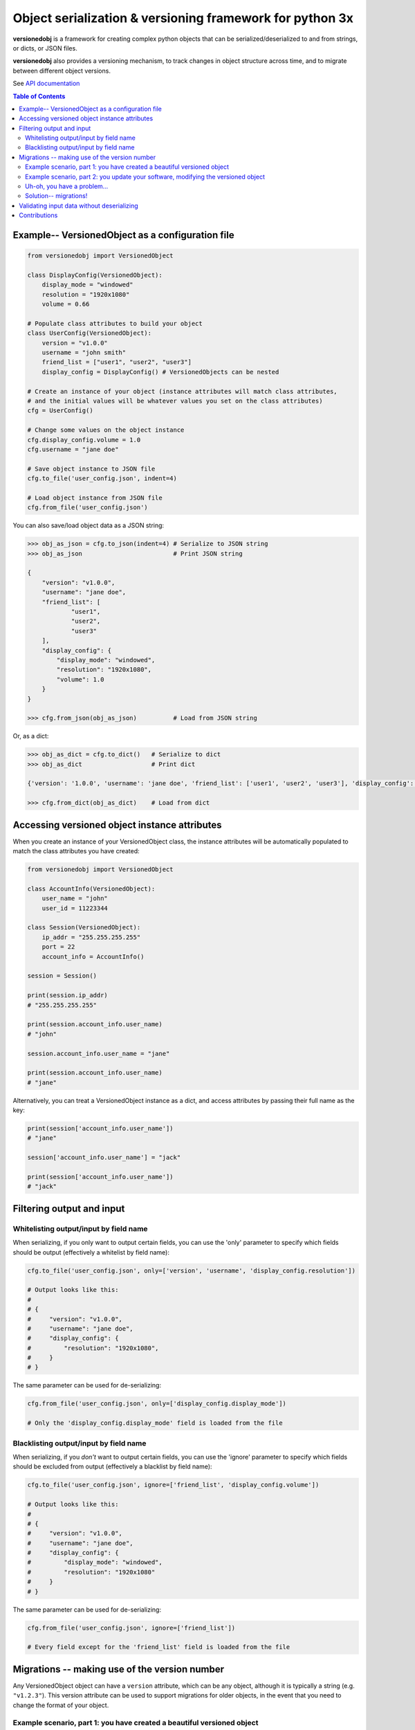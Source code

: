 Object serialization & versioning framework for python 3x
=========================================================

**versionedobj** is a framework for creating complex python objects that can be
serialized/deserialized to and from strings, or dicts, or JSON files.

**versionedobj** also provides a versioning mechanism, to track changes in object
structure across time, and to migrate between different object versions.

See `API documentation <https://eriknyquist.github.io/versionedobj/>`_

.. contents:: **Table of Contents**

Example-- VersionedObject as a configuration file
-------------------------------------------------

.. code:: python

    from versionedobj import VersionedObject

    class DisplayConfig(VersionedObject):
        display_mode = "windowed"
        resolution = "1920x1080"
        volume = 0.66

    # Populate class attributes to build your object
    class UserConfig(VersionedObject):
        version = "v1.0.0"
        username = "john smith"
        friend_list = ["user1", "user2", "user3"]
        display_config = DisplayConfig() # VersionedObjects can be nested

    # Create an instance of your object (instance attributes will match class attributes,
    # and the initial values will be whatever values you set on the class attributes)
    cfg = UserConfig()

    # Change some values on the object instance
    cfg.display_config.volume = 1.0
    cfg.username = "jane doe"

    # Save object instance to JSON file
    cfg.to_file('user_config.json', indent=4)

    # Load object instance from JSON file
    cfg.from_file('user_config.json')


You can also save/load object data as a JSON string:

.. code:: python

    >>> obj_as_json = cfg.to_json(indent=4) # Serialize to JSON string
    >>> obj_as_json                         # Print JSON string

    {
        "version": "v1.0.0",
        "username": "jane doe",
        "friend_list": [
                "user1",
                "user2",
                "user3"
        ],
        "display_config": {
            "display_mode": "windowed",
            "resolution": "1920x1080",
            "volume": 1.0
        }
    }

    >>> cfg.from_json(obj_as_json)          # Load from JSON string

Or, as a dict:

.. code:: python

    >>> obj_as_dict = cfg.to_dict()   # Serialize to dict
    >>> obj_as_dict                   # Print dict

    {'version': '1.0.0', 'username': 'jane doe', 'friend_list': ['user1', 'user2', 'user3'], 'display_config': {'display_mode': 'windowed', 'resolution': '1920x1080', 'volume': 1.0}}

    >>> cfg.from_dict(obj_as_dict)    # Load from dict

Accessing versioned object instance attributes
----------------------------------------------

When you create an instance of your VersionedObject class, the instance attributes
will be automatically populated to match the class attributes you have created:

.. code:: python

    from versionedobj import VersionedObject

    class AccountInfo(VersionedObject):
        user_name = "john"
        user_id = 11223344

    class Session(VersionedObject):
        ip_addr = "255.255.255.255"
        port = 22
        account_info = AccountInfo()

    session = Session()

    print(session.ip_addr)
    # "255.255.255.255"

    print(session.account_info.user_name)
    # "john"

    session.account_info.user_name = "jane"

    print(session.account_info.user_name)
    # "jane"

Alternatively, you can treat a VersionedObject instance as a dict, and access
attributes by passing their full name as the key:

.. code:: python

    print(session['account_info.user_name'])
    # "jane"

    session['account_info.user_name'] = "jack"

    print(session['account_info.user_name'])
    # "jack"

Filtering output and input
--------------------------

Whitelisting output/input by field name
***************************************

When serializing, if you only want to output certain fields, you can use the 'only'
parameter to specify which fields should be output (effectively a whitelist by field name):

.. code:: python

    cfg.to_file('user_config.json', only=['version', 'username', 'display_config.resolution'])

    # Output looks like this:
    #
    # {
    #     "version": "v1.0.0",
    #     "username": "jane doe",
    #     "display_config": {
    #         "resolution": "1920x1080",
    #     }
    # }

The same parameter can be used for de-serializing:

.. code:: python

    cfg.from_file('user_config.json', only=['display_config.display_mode'])

    # Only the 'display_config.display_mode' field is loaded from the file

Blacklisting output/input by field name
***************************************

When serializing, if you *don't* want to output certain fields, you can use the 'ignore'
parameter to specify which fields should be excluded from output (effectively a blacklist
by field name):

.. code:: python

    cfg.to_file('user_config.json', ignore=['friend_list', 'display_config.volume'])

    # Output looks like this:
    #
    # {
    #     "version": "v1.0.0",
    #     "username": "jane doe",
    #     "display_config": {
    #         "display_mode": "windowed",
    #         "resolution": "1920x1080"
    #     }
    # }

The same parameter can be used for de-serializing:

.. code:: python

    cfg.from_file('user_config.json', ignore=['friend_list'])

    # Every field except for the 'friend_list' field is loaded from the file

Migrations -- making use of the version number
----------------------------------------------

Any VersionedObject object can have a ``version`` attribute, which can be any object,
although it is typically a string (e.g. ``"v1.2.3"``). This version attribute can be
used to support migrations for older objects, in the event that you need to
change the format of your object.

Example scenario, part 1: you have created a beautiful versioned object
***********************************************************************

Let's take the same config file definition from the previous example:

.. code:: python

    from versionedobj import VersionedObject

    # Nested config object
    class DisplayConfig(VersionedObject):
        display_mode = "windowed"
        resolution = "1920x1080"
        volume = 0.66

    # Top-level config object with another nested config object
    class UserConfig(VersionedObject):
        version = "v1.0.0"
        username = "john smith"
        friend_list = ["user1", "user2", "user3"]
        display_config = DisplayConfig()

Imagine you've already released this code out into the world. People are already
using it, and they have JSON files generated by your ``UserConfig`` class sitting
on their computers.

Example scenario, part 2: you update your software, modifying the versioned object
**********************************************************************************

Now, imagine you are making a new release of your software, and some new features
require you to make the following changes to your versioned object:

* remove the the ``DisplayConfig.resolution`` field entirely
* change the name of ``DisplayConfig.volume`` to ``DisplayConfig.volumes``
* change the value of ``DisplayConfig.volumes`` from a float to a list

.. code:: python

    from versionedobj import VersionedObject

    # Nested config object
    class DisplayConfig(VersionedObject):
        display_mode = "windowed"
        # 'resolution' field is deleted
        volumes = [0.66, 0.1] # 'volume' is now called 'volumes', and is a list

    # Top-level config object with another nested config object
    class UserConfig(VersionedObject):
        version = "v1.0.0"
        username = "john smith"
        friend_list = ["user1", "user2", "user3"]
        display_config = DisplayConfig()

Uh-oh, you have a problem...
****************************

Right now, if you send this updated UserConfig class to your existing users, it will fail
to load their existing JSON files with version ``v1.0.0``, since those files will contain
the ``DisplayConfig.resolution`` field that we deleted in ``v1.0.1``, and
``DisplayConfig.volume`` will similarly be gone, having been replaced with
``DisplayConfig.volumes``. This situation is what migrations are for.

Solution-- migrations!
**********************

The solution is to:

#. Change the version number to something new, e.g. ``v1.0.0`` becomes ``v1.0.1``
#. Write a migration function to transform ``v1.0.0`` object data into ``v1.0.1`` object data

.. code:: python

    from versionedobj import VersionedObject

    # Nested config object
    class DisplayConfig(VersionedObject):
        display_mode = "windowed"
        # 'resolution' field is deleted
        volumes = [0.66, 0.1] # 'volume' is now called 'volumes', and is a list

    # Top-level config object with another nested config object
    class UserConfig(VersionedObject):
        version = "v1.0.1" # Version has been updated to 1.0.1
        username = "john smith"
        friend_list = ["user1", "user2", "user3"]
        display_config = DisplayConfig()

    # Create the migration function for v1.0.0 to v1.0.1
    def migrate_100_to_101(attrs):
        del attrs['display_config']['resolution']        # Delete resolution field
        del attrs['display_config']['volume']            # Delete volume field
        attrs['display_config']['volumes'] = [0.66, 0.1] # Add defaults for new volume values
        return attrs                                     # Return modified data (important!)

    # Add the migration function for v1.0.0 to v1.0.1
    UserConfig.add_migration("v1.0.0", "v1.0.1", migrate_100_to_101)

after you add the migration function and update the version to ``v1.0.1``, JSON files
that are loaded and contain the version ``v1.0.0`` will be automatically migrated to version
``v1.0.1`` using the migration function you added.

The downside to this approach, is that you have to manually udpate the version number,
and write a new migration function, anytime the structure of your config data changes.

The upside, of course, is that you can relatively easily support migrating any older
version of your config file to the current version.

If you don't need the versioning/migration functionality, just never change your version
number, or don't create a ``version`` attribute on your ``VersionedObject`` classes.

Validating input data without deserializing
-------------------------------------------

You may want to validate some serialized object data without actually deserializing
and loading the object values. You can use the ``validate_dict`` method for this.

.. code:: python

    from versionedobj import VersionedObject

    class Recipe(VersionedObject):
        ingredient_1 = "onions"
        ingredient_2 = "tomatoes"
        ingredient_3 = "garlic"

    rcp = Recipe()

    rcp.validate_dict({"ingredient_1": "celery", "ingredient_2": "carrots"})
    # Raises versionedobj.exceptions.InputValidationError because 'ingredient_3' is missing

    rcp.validate_dict({"ingredient_1": "celery", "ingredient_2": "carrots", "ingredient_12": "cumin"})
    # Raises versionedobj.exceptions.InputValidationError because 'ingredient_12' is not a valid attribute

Contributions
-------------

Contributions are welcome, please open a pull request at `<https://github.com/eriknyquist/versionedobj>`_ and ensure that:

#. All existing unit tests pass (run tests via ``python setup.py test``)
#. New unit tests are added to cover any modified/new functionality

If you have any questions about / need help with contributions or unit tests, please
contact Erik at eknyquist@gmail.com.
